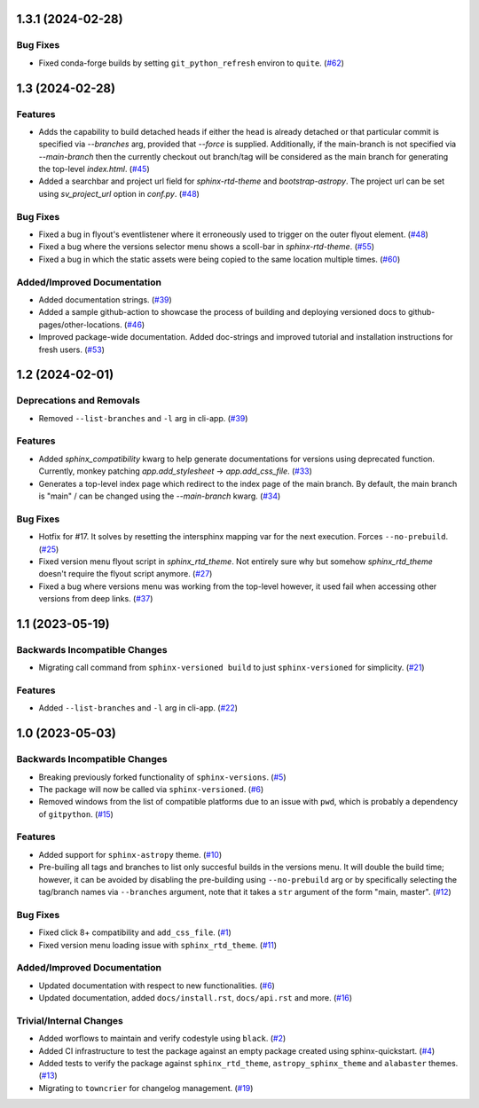 1.3.1 (2024-02-28)
==================

Bug Fixes
---------

- Fixed conda-forge builds by setting ``git_python_refresh`` environ to ``quite``. (`#62 <https://github.com/devanshshukla99/sphinx-versioned-docs/pull/62>`__)


1.3 (2024-02-28)
================

Features
--------

- Adds the capability to build detached heads if either the head is already detached or that particular commit is
  specified via `--branches` arg, provided that `--force` is supplied. Additionally, if the main-branch is not
  specified via `--main-branch` then the currently checkout out branch/tag will be considered as the main branch
  for generating the top-level `index.html`. (`#45 <https://github.com/devanshshukla99/sphinx-versioned-docs/pull/45>`__)
- Added a searchbar and project url field for `sphinx-rtd-theme` and `bootstrap-astropy`. The project url can
  be set using `sv_project_url` option in `conf.py`. (`#48 <https://github.com/devanshshukla99/sphinx-versioned-docs/pull/48>`__)


Bug Fixes
---------

- Fixed a bug in flyout's eventlistener where it erroneously used to trigger on the outer flyout element. (`#48 <https://github.com/devanshshukla99/sphinx-versioned-docs/pull/48>`__)
- Fixed a bug where the versions selector menu shows a scoll-bar in `sphinx-rtd-theme`. (`#55 <https://github.com/devanshshukla99/sphinx-versioned-docs/pull/55>`__)
- Fixed a bug in which the static assets were being copied to the same location multiple times. (`#60 <https://github.com/devanshshukla99/sphinx-versioned-docs/pull/60>`__)


Added/Improved Documentation
----------------------------

- Added documentation strings. (`#39 <https://github.com/devanshshukla99/sphinx-versioned-docs/pull/39>`__)
- Added a sample github-action to showcase the process of building and deploying versioned docs to github-pages/other-locations. (`#46 <https://github.com/devanshshukla99/sphinx-versioned-docs/pull/46>`__)
- Improved package-wide documentation. Added doc-strings and improved tutorial and installation instructions for fresh users. (`#53 <https://github.com/devanshshukla99/sphinx-versioned-docs/pull/53>`__)


1.2 (2024-02-01)
=========================================

Deprecations and Removals
-------------------------

- Removed ``--list-branches`` and ``-l`` arg in cli-app. (`#39 <https://github.com/devanshshukla99/sphinx-versioned-docs/pull/39>`__)


Features
--------

- Added `sphinx_compatibility` kwarg to help generate documentations for versions using deprecated function.
  Currently, monkey patching `app.add_stylesheet` -> `app.add_css_file`. (`#33 <https://github.com/devanshshukla99/sphinx-versioned-docs/pull/33>`__)
- Generates a top-level index page which redirect to the index page of the main branch.
  By default, the main branch is "main" / can be changed using the `--main-branch` kwarg. (`#34 <https://github.com/devanshshukla99/sphinx-versioned-docs/pull/34>`__)


Bug Fixes
---------

- Hotfix for #17. It solves by resetting the intersphinx mapping var for the next execution. Forces ``--no-prebuild``. (`#25 <https://github.com/devanshshukla99/sphinx-versioned-docs/pull/25>`__)
- Fixed version menu flyout script in `sphinx_rtd_theme`. Not entirely sure why but somehow `sphinx_rtd_theme` doesn't require the flyout script anymore. (`#27 <https://github.com/devanshshukla99/sphinx-versioned-docs/pull/27>`__)
- Fixed a bug where versions menu was working from the top-level however, it used fail when accessing other versions from deep links. (`#37 <https://github.com/devanshshukla99/sphinx-versioned-docs/pull/37>`__)


1.1 (2023-05-19)
================

Backwards Incompatible Changes
------------------------------

- Migrating call command from ``sphinx-versioned build`` to just ``sphinx-versioned`` for simplicity. (`#21 <https://github.com/devanshshukla99/sphinx-versioned-docs/pull/21>`__)


Features
--------

- Added ``--list-branches`` and ``-l`` arg in cli-app. (`#22 <https://github.com/devanshshukla99/sphinx-versioned-docs/pull/22>`__)


1.0 (2023-05-03)
================

Backwards Incompatible Changes
------------------------------

- Breaking previously forked functionality of ``sphinx-versions``. (`#5 <https://github.com/devanshshukla99/sphinx-versioned-docs/pull/5>`__)
- The package will now be called via ``sphinx-versioned``. (`#6 <https://github.com/devanshshukla99/sphinx-versioned-docs/pull/6>`__)
- Removed windows from the list of compatible platforms due to an issue with ``pwd``, which is probably a dependency of ``gitpython``. (`#15 <https://github.com/devanshshukla99/sphinx-versioned-docs/pull/15>`__)


Features
--------

- Added support for ``sphinx-astropy`` theme. (`#10 <https://github.com/devanshshukla99/sphinx-versioned-docs/pull/10>`__)
- Pre-builing all tags and branches to list only succesful builds in the versions menu. It will double the build time; however, it can be avoided by disabling the pre-building using ``--no-prebuild`` arg or by specifically selecting the tag/branch names via ``--branches`` argument, note that it takes a ``str`` argument of the form "main, master". (`#12 <https://github.com/devanshshukla99/sphinx-versioned-docs/pull/12>`__)


Bug Fixes
---------

- Fixed click 8+ compatibility and ``add_css_file``. (`#1 <https://github.com/devanshshukla99/sphinx-versioned-docs/pull/1>`__)
- Fixed version menu loading issue with ``sphinx_rtd_theme``. (`#11 <https://github.com/devanshshukla99/sphinx-versioned-docs/pull/11>`__)


Added/Improved Documentation
----------------------------

- Updated documentation with respect to new functionalities. (`#6 <https://github.com/devanshshukla99/sphinx-versioned-docs/pull/6>`__)
- Updated documentation, added ``docs/install.rst``, ``docs/api.rst`` and more. (`#16 <https://github.com/devanshshukla99/sphinx-versioned-docs/pull/16>`__)


Trivial/Internal Changes
------------------------

- Added worflows to maintain and verify codestyle using ``black``. (`#2 <https://github.com/devanshshukla99/sphinx-versioned-docs/pull/2>`__)
- Added CI infrastructure to test the package against an empty package created using sphinx-quickstart. (`#4 <https://github.com/devanshshukla99/sphinx-versioned-docs/pull/4>`__)
- Added tests to verify the package against ``sphinx_rtd_theme``, ``astropy_sphinx_theme`` and ``alabaster`` themes. (`#13 <https://github.com/devanshshukla99/sphinx-versioned-docs/pull/13>`__)
- Migrating to ``towncrier`` for changelog management. (`#19 <https://github.com/devanshshukla99/sphinx-versioned-docs/pull/19>`__)
